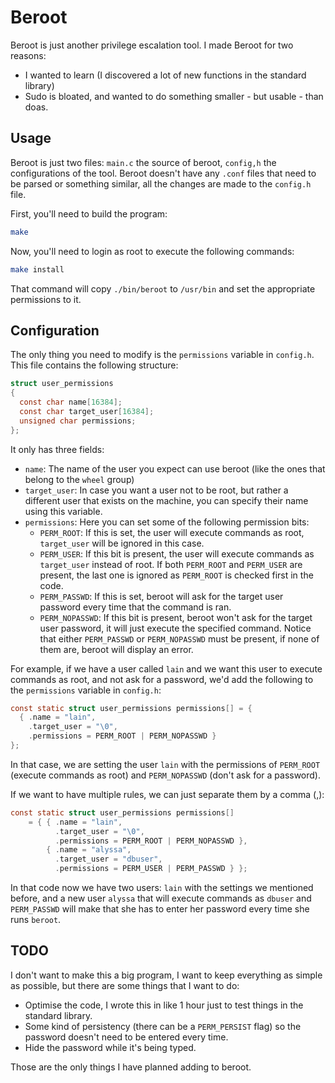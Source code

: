 * Beroot

Beroot is just another privilege escalation tool. I made Beroot for two reasons:
- I wanted to learn (I discovered a lot of new functions in the standard
  library)
- Sudo is bloated, and wanted to do something smaller - but usable - than doas.

** Usage

Beroot is just two files: ~main.c~ the source of beroot, ~config,h~ the
configurations of the tool. Beroot doesn't have any ~.conf~ files that need to be
parsed or something similar, all the changes are made to the ~config.h~ file.

First, you'll need to build the program:

#+begin_src bash
  make
#+end_src

Now, you'll need to login as root to execute the following commands:

#+begin_src bash
  make install
#+end_src

That command will copy ~./bin/beroot~ to ~/usr/bin~ and set the appropriate permissions to it.

** Configuration

The only thing you need to modify is the ~permissions~ variable in ~config.h~. This
file contains the following structure:

#+begin_src C
  struct user_permissions
  {
    const char name[16384];
    const char target_user[16384];
    unsigned char permissions;
  };
#+end_src

It only has three fields:
- ~name~: The name of the user you expect can use beroot (like the ones that
  belong to the ~wheel~ group)
- ~target_user~: In case you want a user not to be root, but rather a different
  user that exists on the machine, you can specify their name using this
  variable.
- ~permissions~: Here you can set some of the following permission bits:
  - ~PERM_ROOT~: If this is set, the user will execute commands as root,
    ~target_user~ will be ignored in this case.
  - ~PERM_USER~: If this bit is present, the user will execute commands as
    ~target_user~ instead of root. If both ~PERM_ROOT~ and ~PERM_USER~ are present,
    the last one is ignored as ~PERM_ROOT~ is checked first in the code.
  - ~PERM_PASSWD~: If this is set, beroot will ask for the target user password
    every time that the command is ran.
  - ~PERM_NOPASSWD~: If this bit is present, beroot won't ask for the target user
    password, it will just execute the specified command. Notice that either
    ~PERM_PASSWD~ or ~PERM_NOPASSWD~ must be present, if none of them are, beroot
    will display an error.

For example, if we have a user called ~lain~ and we want this user to execute
commands as root, and not ask for a password, we'd add the following to the
~permissions~ variable in ~config.h~:

#+begin_src C
  const static struct user_permissions permissions[] = {
    { .name = "lain",
      .target_user = "\0",
      .permissions = PERM_ROOT | PERM_NOPASSWD }
  };
#+end_src

In that case, we are setting the user ~lain~ with the permissions of ~PERM_ROOT~
(execute commands as root) and ~PERM_NOPASSWD~ (don't ask for a password).

If we want to have multiple rules, we can just separate them by a comma (,):

#+begin_src C
  const static struct user_permissions permissions[]
      = { { .name = "lain",
            .target_user = "\0",
            .permissions = PERM_ROOT | PERM_NOPASSWD },
          { .name = "alyssa",
            .target_user = "dbuser",
            .permissions = PERM_USER | PERM_PASSWD } };
#+end_src

In that code now we have two users: ~lain~ with the settings we mentioned before,
and a new user ~alyssa~ that will execute commands as ~dbuser~ and ~PERM_PASSWD~ will
make that she has to enter her password every time she runs ~beroot~.

** TODO

I don't want to make this a big program, I want to keep everything as simple as
possible, but there are some things that I want to do:
- Optimise the code, I wrote this in like 1 hour just to test things in the
  standard library.
- Some kind of persistency (there can be a ~PERM_PERSIST~ flag) so the password
  doesn't need to be entered every time.
- Hide the password while it's being typed.

Those are the only things I have planned adding to beroot.
